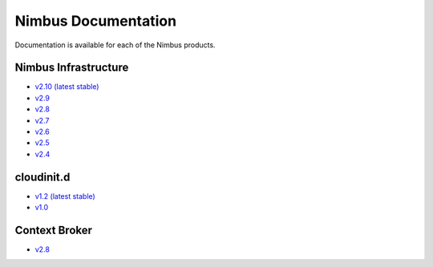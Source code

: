 ====================
Nimbus Documentation
====================

Documentation is available for each of the Nimbus products.


Nimbus Infrastructure
=====================

* `v2.10 (latest stable) <http://www.nimbusproject.org/docs/2.10>`_
* `v2.9 <http://www.nimbusproject.org/docs/2.9>`_
* `v2.8 <http://www.nimbusproject.org/docs/2.8>`_
* `v2.7 <http://www.nimbusproject.org/docs/2.7>`_
* `v2.6 <http://www.nimbusproject.org/docs/2.6>`_
* `v2.5 <http://www.nimbusproject.org/docs/2.5>`_
* `v2.4 <http://www.nimbusproject.org/docs/2.4>`_


cloudinit.d
===========

* `v1.2 (latest stable) <http://www.nimbusproject.org/doc/cloudinitd/1.2>`_
* `v1.0 <http://www.nimbusproject.org/doc/cloudinitd/1.0>`_


Context Broker
==============

* `v2.8 <http://www.nimbusproject.org/doc/ctxbroker/2.8>`_
